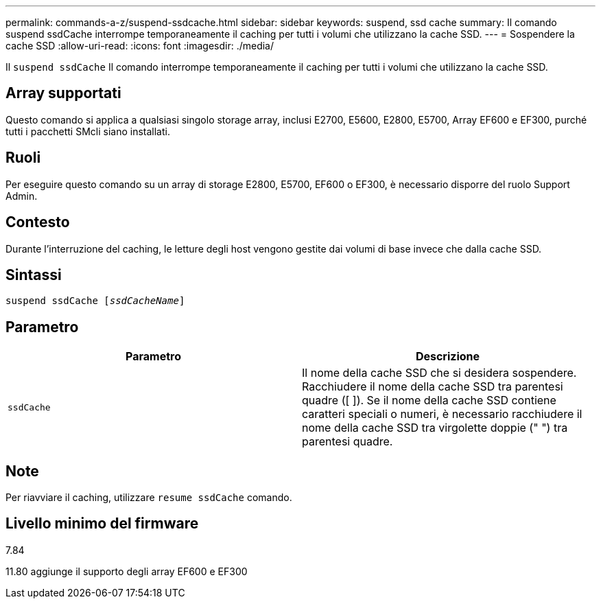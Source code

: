 ---
permalink: commands-a-z/suspend-ssdcache.html 
sidebar: sidebar 
keywords: suspend, ssd cache 
summary: Il comando suspend ssdCache interrompe temporaneamente il caching per tutti i volumi che utilizzano la cache SSD. 
---
= Sospendere la cache SSD
:allow-uri-read: 
:icons: font
:imagesdir: ./media/


[role="lead"]
Il `suspend ssdCache` Il comando interrompe temporaneamente il caching per tutti i volumi che utilizzano la cache SSD.



== Array supportati

Questo comando si applica a qualsiasi singolo storage array, inclusi E2700, E5600, E2800, E5700, Array EF600 e EF300, purché tutti i pacchetti SMcli siano installati.



== Ruoli

Per eseguire questo comando su un array di storage E2800, E5700, EF600 o EF300, è necessario disporre del ruolo Support Admin.



== Contesto

Durante l'interruzione del caching, le letture degli host vengono gestite dai volumi di base invece che dalla cache SSD.



== Sintassi

[listing, subs="+macros"]
----

pass:quotes[suspend ssdCache [_ssdCacheName_]]
----


== Parametro

[cols="2*"]
|===
| Parametro | Descrizione 


 a| 
`ssdCache`
 a| 
Il nome della cache SSD che si desidera sospendere. Racchiudere il nome della cache SSD tra parentesi quadre ([ ]). Se il nome della cache SSD contiene caratteri speciali o numeri, è necessario racchiudere il nome della cache SSD tra virgolette doppie (" ") tra parentesi quadre.

|===


== Note

Per riavviare il caching, utilizzare `resume ssdCache` comando.



== Livello minimo del firmware

7.84

11.80 aggiunge il supporto degli array EF600 e EF300
